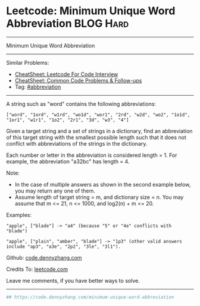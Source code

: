 * Leetcode: Minimum Unique Word Abbreviation                      :BLOG:Hard:
#+STARTUP: showeverything
#+OPTIONS: toc:nil \n:t ^:nil creator:nil d:nil
:PROPERTIES:
:type:     abbreviation
:END:
---------------------------------------------------------------------
Minimum Unique Word Abbreviation
---------------------------------------------------------------------
#+BEGIN_HTML
<a href="https://github.com/dennyzhang/code.dennyzhang.com/tree/master/problems/minimum-unique-word-abbreviation"><img align="right" width="200" height="183" src="https://www.dennyzhang.com/wp-content/uploads/denny/watermark/github.png" /></a>
#+END_HTML
Similar Problems:
- [[https://cheatsheet.dennyzhang.com/cheatsheet-leetcode-A4][CheatSheet: Leetcode For Code Interview]]
- [[https://cheatsheet.dennyzhang.com/cheatsheet-followup-A4][CheatSheet: Common Code Problems & Follow-ups]]
- Tag: [[https://code.dennyzhang.com/followup-abbreviation][#abbreviation]]
---------------------------------------------------------------------
A string such as "word" contains the following abbreviations:
#+BEGIN_EXAMPLE
["word", "1ord", "w1rd", "wo1d", "wor1", "2rd", "w2d", "wo2", "1o1d", "1or1", "w1r1", "1o2", "2r1", "3d", "w3", "4"]
#+END_EXAMPLE

Given a target string and a set of strings in a dictionary, find an abbreviation of this target string with the smallest possible length such that it does not conflict with abbreviations of the strings in the dictionary.

Each number or letter in the abbreviation is considered length = 1. For example, the abbreviation "a32bc" has length = 4.

Note:
- In the case of multiple answers as shown in the second example below, you may return any one of them.
- Assume length of target string = m, and dictionary size = n. You may assume that m <= 21, n <= 1000, and log2(n) + m <= 20.

Examples:
#+BEGIN_EXAMPLE
"apple", ["blade"] -> "a4" (because "5" or "4e" conflicts with "blade")

"apple", ["plain", "amber", "blade"] -> "1p3" (other valid answers include "ap3", "a3e", "2p2", "3le", "3l1").
#+END_EXAMPLE

Github: [[https://github.com/dennyzhang/code.dennyzhang.com/tree/master/problems/minimum-unique-word-abbreviation][code.dennyzhang.com]]

Credits To: [[https://leetcode.com/problems/minimum-unique-word-abbreviation/description/][leetcode.com]]

Leave me comments, if you have better ways to solve.
---------------------------------------------------------------------

#+BEGIN_SRC python
## https://code.dennyzhang.com/minimum-unique-word-abbreviation

#+END_SRC

#+BEGIN_HTML
<div style="overflow: hidden;">
<div style="float: left; padding: 5px"> <a href="https://www.linkedin.com/in/dennyzhang001"><img src="https://www.dennyzhang.com/wp-content/uploads/sns/linkedin.png" alt="linkedin" /></a></div>
<div style="float: left; padding: 5px"><a href="https://github.com/dennyzhang"><img src="https://www.dennyzhang.com/wp-content/uploads/sns/github.png" alt="github" /></a></div>
<div style="float: left; padding: 5px"><a href="https://www.dennyzhang.com/slack" target="_blank" rel="nofollow"><img src="https://www.dennyzhang.com/wp-content/uploads/sns/slack.png" alt="slack"/></a></div>
</div>
#+END_HTML
